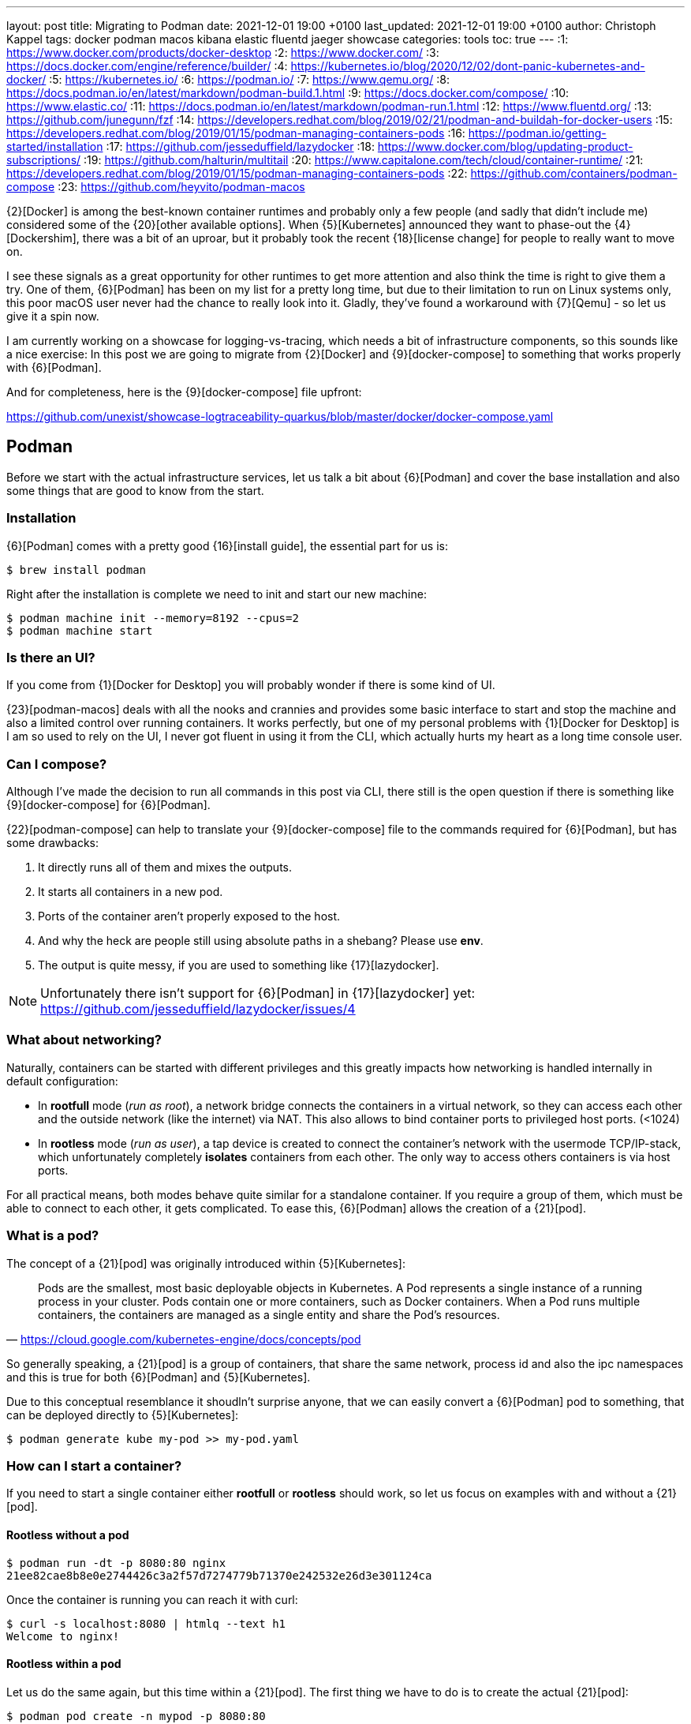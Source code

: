 ---
layout: post
title: Migrating to Podman
date: 2021-12-01 19:00 +0100
last_updated: 2021-12-01 19:00 +0100
author: Christoph Kappel
tags: docker podman macos kibana elastic fluentd jaeger showcase
categories: tools
toc: true
---
:1: https://www.docker.com/products/docker-desktop
:2: https://www.docker.com/
:3: https://docs.docker.com/engine/reference/builder/
:4: https://kubernetes.io/blog/2020/12/02/dont-panic-kubernetes-and-docker/
:5: https://kubernetes.io/
:6: https://podman.io/
:7: https://www.qemu.org/
:8: https://docs.podman.io/en/latest/markdown/podman-build.1.html
:9: https://docs.docker.com/compose/
:10: https://www.elastic.co/
:11: https://docs.podman.io/en/latest/markdown/podman-run.1.html
:12: https://www.fluentd.org/
:13: https://github.com/junegunn/fzf
:14: https://developers.redhat.com/blog/2019/02/21/podman-and-buildah-for-docker-users
:15: https://developers.redhat.com/blog/2019/01/15/podman-managing-containers-pods
:16: https://podman.io/getting-started/installation
:17: https://github.com/jesseduffield/lazydocker
:18: https://www.docker.com/blog/updating-product-subscriptions/
:19: https://github.com/halturin/multitail
:20: https://www.capitalone.com/tech/cloud/container-runtime/
:21: https://developers.redhat.com/blog/2019/01/15/podman-managing-containers-pods
:22: https://github.com/containers/podman-compose
:23: https://github.com/heyvito/podman-macos

{2}[Docker] is among the best-known container runtimes and probably only a few people (and sadly
that didn't include me) considered some of the {20}[other available options]. When {5}[Kubernetes]
announced they want to phase-out the {4}[Dockershim], there was a bit of an uproar, but it probably
took the recent {18}[license change] for people to really want to move on.

I see these signals as a great opportunity for other runtimes to get more attention and also think
the time is right to give them a try. One of them, {6}[Podman] has been on my list for a pretty long
time, but due to their limitation to run on Linux systems only, this poor macOS user never had the
chance to really look into it. Gladly, they've found a workaround with {7}[Qemu] - so let us give it
a spin now.

I am currently working on a showcase for logging-vs-tracing, which needs a bit of infrastructure
components, so this sounds like a nice exercise: In this post we are going to migrate from
{2}[Docker] and {9}[docker-compose] to something that works properly with {6}[Podman].

And for completeness, here is the {9}[docker-compose] file upfront:

<https://github.com/unexist/showcase-logtraceability-quarkus/blob/master/docker/docker-compose.yaml>

== Podman

Before we start with the actual infrastructure services, let us talk a bit about {6}[Podman] and
cover the base installation and also some things that are good to know from the start.

=== Installation

{6}[Podman] comes with a pretty good {16}[install guide], the essential part for us is:

[source,shell]
----
$ brew install podman
----

Right after the installation is complete we need to init and start our new machine:

[source,shell]
----
$ podman machine init --memory=8192 --cpus=2
$ podman machine start
----

=== Is there an UI?

If you come from {1}[Docker for Desktop] you will probably wonder if there is some kind of UI.

{23}[podman-macos] deals with all the nooks and crannies and provides some basic interface to start
and stop the machine and also a limited control over running containers. It works perfectly, but
one of my personal problems with {1}[Docker for Desktop] is I am so used to rely on the UI, I never
got fluent in using it from the CLI, which actually hurts my heart as a long time console user.

=== Can I compose?

Although I've made the decision to run all commands in this post via CLI, there still is the open
question if there is something like {9}[docker-compose] for {6}[Podman].

{22}[podman-compose] can help to translate your {9}[docker-compose] file to the commands required
for {6}[Podman], but has some drawbacks:

1. It directly runs all of them and mixes the outputs.
2. It starts all containers in a new pod.
3. Ports of the container aren't properly exposed to the host.
4. And why the heck are people still using absolute paths in a shebang? Please use **env**.
5. The output is quite messy, if you are used to something like {17}[lazydocker].

NOTE: Unfortunately there isn't support for {6}[Podman] in {17}[lazydocker] yet:
<https://github.com/jesseduffield/lazydocker/issues/4>

=== What about networking?

Naturally, containers can be started with different privileges and this greatly impacts how
networking is handled internally in default configuration:

- In **rootfull** mode (_run as root_), a network bridge connects the containers in a virtual
network, so they can access each other and the outside network (like the internet) via NAT. This
also allows to bind container ports to privileged host ports. (<1024)
- In **rootless** mode (_run as user_), a tap device is created to connect the container's network
with the usermode TCP/IP-stack, which unfortunately completely **isolates** containers from each other.
The only way to access others containers is via host ports.

For all practical means, both modes behave quite similar for a standalone container. If you require
a group of them, which must be able to connect to each other, it gets complicated. To ease this,
{6}[Podman] allows the creation of a {21}[pod].

=== What is a pod?

The concept of a {21}[pod] was originally introduced within {5}[Kubernetes]:

[quote,'<https://cloud.google.com/kubernetes-engine/docs/concepts/pod>']
Pods are the smallest, most basic deployable objects in Kubernetes. A Pod represents a single
instance of a running process in your cluster. Pods contain one or more containers, such as Docker
containers. When a Pod runs multiple containers, the containers are managed as a single entity and
share the Pod's resources.

So generally speaking, a {21}[pod] is a group of containers, that share the same network, process id
and also the ipc namespaces and this is true for both {6}[Podman] and {5}[Kubernetes].

Due to this conceptual resemblance it shoudln't surprise anyone, that we can easily convert a
{6}[Podman] pod to something, that can be deployed directly to {5}[Kubernetes]:

[source,shell]
----
$ podman generate kube my-pod >> my-pod.yaml
----

=== How can I start a container?

If you need to start a single container either **rootfull** or **rootless** should work, so let us
focus on examples with and without a {21}[pod].

==== Rootless without a pod

[source,shell]
----
$ podman run -dt -p 8080:80 nginx
21ee82cae8b8e0e2744426c3a2f57d7274779b71370e242532e26d3e301124ca
----

Once the container is running you can reach it with curl:

[source,shell]
----
$ curl -s localhost:8080 | htmlq --text h1
Welcome to nginx!
----

==== Rootless within a pod

Let us do the same again, but this time within a {21}[pod]. The first thing we have to do is to
create the actual {21}[pod]:

[source,shell]
----
$ podman pod create -n mypod -p 8080:80
41983bfdf2e1c13d209cf9d114abe6dc298fffc24b7385d353edabbbc9890792
----

This looks good, let us see what we've got:

[source,shell,highlight=3]
----
$ podman ps -a --pod --format "table {{.ID}} {{.Image}} {{.Status}} {{.Ports}} {{.Names}} {{.PodName}}"
CONTAINER ID  IMAGE                 STATUS      PORTS                 NAMES               PODNAME
67b89dbd6e21  k8s.gcr.io/pause:3.5  Created     0.0.0.0:8080->80/tcp  b6548bd64e31-infra  mypod
----

Noteworthy here is we need to publish the ports on {21}[pod]-level and that {6}[Podman] creates an
{15}[infrastructure container] for us.

[source,shell]
----
$ podman run -dt --pod mypod nginx
e2182dec80aa1fb42a06a01337fe86e951b13d89f9b600c50b39678d25a24301
----

**Hint**: There is handy shortcut to directly start a container in a new {21}[pod]:

[source,shell]
----
$ podman run -dt --pod new:mypod -p 8080:80 nginx
309d7f33bf472d790a13cc1a1cc7fff432d026e4c26c3844731b5c448b1b100a
----

In a previous section about [networking](#what-about-networking), I've mentioned that containers
are isolated in this mode, here you can see it in action:

[source,shell]
----
$ curl localhost:8080
curl: (7) Failed to connect to localhost port 8080: Connection refused
----

This can be avoided by creating a new network or by just using the **bridge**:

[source,shell]
----
$ podman run -dt --pod new:mypod -p 8080:80 --network bridge nginx
54d6d488edad06477286e579fd255981761e5881b0d9a5eda1d5d7a14c016559
----

And just for the sake of completeness:

[source,shell]
----
$ curl -s localhost:8080 | htmlq --text h1
Welcome to nginx!
----

=== How can I build a container?

Building container is also piece of cake. {6}[Podman] uses {8}[buildah] (or rather code from it) to
actually build the container, which is better explained {14}[here]. The interesting part for us is
that {3}[Dockerfile] is also supported and heads up to a quick and pointless example:

[source,dockerfile]
----
FROM nginx
----

[source,shell]
----
$ podman build --format docker -t mynginx .
STEP 1/1: FROM nginx
COMMIT mynginx
--> ea335eea17a
Successfully tagged localhost/mynginx:latest
Successfully tagged docker.io/library/nginx:latest
ea335eea17ab984571cd4a3bcf90a0413773b559c75ef4cda07d0ce952b00291
----

Equipped with this we should be able to start our services now.

== Services

In this section we are going to create each service from my {9}[docker-compose] file and start
it via {6}[Podman]. Since we are doing it manually, we ignore the dependencies between the services
and just start everything in correct order.

=== Create a pod

No surprises here: We need a new {21}[pod], which also does the port handling on our bridge:

[source,shell]
----
$ podman pod create -n logtrace --network bridge -p 6831:6831/udp -p 16686:16686 \
		-p 9200:9200 -p 9300:9300 -p 12201:12201/udp -p 5601:5601 -p 9092:9092
ee627e6718c19e707eb03c97b5cf86e8280c91cce9b031fea000ff180fac3c28
----

A quick check if everything is well:

[source,shell]
----
$ podman ps -a --pod --format "table {{.ID}} {{.Image}} {{.Status}} {{.Names}} {{.PodName}}"
CONTAINER ID  IMAGE                                                    STATUS                  NAMES               PODNAME
443c40c601ee  k8s.gcr.io/pause:3.5                                     Up 3 days ago           ee627e6718c1-infra  logtrace
----

=== Deploy Jaeger

[source,yaml]
----
# Install jaeger
jaeger:
    image: jaegertracing/all-in-one:latest
    ports:
        - "6831:6831/udp"
        - "16686:16686"
----

This is going to be easy:

[source,shell]
----
$ podman run -dit --name jaeger --pod=logtrace jaegertracing/all-in-one:latest
7f5a083ece1ee60e9d8b394bf25bd361aa98afa987a6840f0d5b2b5929b44b72
----

Checking time:

[source,shell,highlight=4]
----
$ podman ps -a --pod --format "table {{.ID}} {{.Image}} {{.Status}} {{.Names}} {{.PodName}}"
CONTAINER ID  IMAGE                                                    STATUS                  NAMES               PODNAME
443c40c601ee  k8s.gcr.io/pause:3.5                                     Up 3 days ago           ee627e6718c1-infra  logtrace
7f5a083ece1e  docker.io/jaegertracing/all-in-one:latest                Up 3 days ago           jaeger              logtrace
----

=== Deploy Elastic

[source,yaml]
----
# Install elastic
elasticsearch:
    image: docker.elastic.co/elasticsearch/elasticsearch-oss:6.8.2
    ports:
        - "9200:9200"
        - "9300:9300"
    environment:
        ES_JAVA_OPTS: "-Xms512m -Xmx512m"
----

Besides the {11}[environment] there is also no magic involved:

[source,shell]
----
$ podman run -dit --name elastic --pod=logtrace -e "ES_JAVA_OPTS=-Xms512m -Xmx512m" \
    docker.elastic.co/elasticsearch/elasticsearch:7.14.2
2d81acbf527a3f2c26b4c66133b4826c460f719124d2ff1d71005127994c77a7
----

Checking time:

[source,shell,highlight=5]
----
$ podman ps -a --pod --format "table {{.ID}} {{.Image}} {{.Status}} {{.Names}} {{.PodName}}"
CONTAINER ID  IMAGE                                                 STATUS                  NAMES               PODNAME
443c40c601ee  k8s.gcr.io/pause:3.5                                  Up 3 days ago           ee627e6718c1-infra  logtrace
7f5a083ece1e  docker.io/jaegertracing/all-in-one:latest             Up 3 days ago           jaeger              logtrace
2d81acbf527a  docker.elastic.co/elasticsearch/elasticsearch:7.14.2  Exited (78) 3 days ago  elastic             logtrace
----

Something obviously went wrong. Unfortunate, but let us check what is wrong here:

[source,shell]
----
$ podman logs 2d81acbf527a | grep -A 2 ERROR
ERROR: [1] bootstrap checks failed

[1] max virtual memory areas vm.max_map_count [65530] is too low, increase to at least [262144]
----

Looks like we have some problems within {7}[Qemu], that didn't happen in {2}[Docker]. The problem is
well explained here - including a solution:

<https://stackoverflow.com/questions/51445846/elasticsearch-max-virtual-memory-areas-vm-max-map-count-65530-is-too-low-inc>

Even easier than dealing with `systcl` inside of a container, let us just bump to the current
version of {10}[elasticsearch], which seems to ignore this error altogether:

[source,shell]
----
$ podman rm 2d81acbf527a
2d81acbf527a
$ podman run -it --name elastic --pod=logtrace -e "ES_JAVA_OPTS=-Xms512m -Xmx512m" \
    -e "discovery.type=single-node" docker.elastic.co/elasticsearch/elasticsearch:7.14.2
847f303ffa7562778ea8b15fb83f8a6f6beec949af78edfc31f060a1cb50469b
----

Checking time:

[source,shell,highlight=5]
----
$ podman ps -a --pod --format "table {{.ID}} {{.Image}} {{.Status}} {{.Names}} {{.PodName}}"
CONTAINER ID  IMAGE                                                 STATUS         NAMES               PODNAME
443c40c601ee  k8s.gcr.io/pause:3.5                                  Up 3 days ago  ee627e6718c1-infra  logtrace
7f5a083ece1e  docker.io/jaegertracing/all-in-one:latest             Up 3 days ago  jaeger              logtrace
847f303ffa75  docker.elastic.co/elasticsearch/elasticsearch:7.14.2  Up 3 days ago  elastic             logtrace
----

=== Deploy Fluentd

[source,yaml]
----
# Install fluentd
fluentd:
    build: .
    ports:
        - "12201:12201/udp"
    volumes:
        - source: ./fluentd
        target: /fluentd/etc
        type: bind
    depends_on:
        - elasticsearch
----

Next on our list is {12}[fluentd]. For this service we need to mount and bind a host path into the
running container. Unfortunately, this is no easy task on macOS and there is a pending issue:

<https://github.com/containers/podman/issues/8016>

Alas, we don't need to be able to change the config on-the-fly, copying the config directly into
the container also does the trick here. So we are going to change the {3}[Dockerfile] from my
project a bit here:


[source,dockerfile]
----
FROM fluent/fluentd:v1.14-debian-1

USER root

COPY ./fluentd/fluent.conf /fluentd/etc/fluent.conf

RUN ["gem", "install", "fluent-plugin-elasticsearch"]
RUN ["gem", "install", "fluent-plugin-input-gelf"]

USER fluent
----

[source,shell]
----
$ cd docker
$ podman build --format docker -t fluent .
STEP 1/6: FROM fluent/fluentd:v1.14-debian-1
STEP 2/6: USER root
STEP 3/6: COPY ./fluentd/fluent.conf /fluent/etc/fluent.conf
STEP 4/6: RUN ["gem", "install", "fluent-plugin-elasticsearch"]
STEP 5/6: RUN ["gem", "install", "fluent-plugin-input-gelf"]
STEP 6/6: USER fluent
..
Successfully tagged localhost/fluent:latest
215d4b1979f362ec4ce38c4ef57da8e16c3261d7060f07ec403e2d86941c6c61
----

And after that we just need to start the container:

[source,shell]
----
$ podman run -dit --name fluent --pod=logtrace fluent
a76a5ecb32efb2ef5d22447d1cacce369ef6639afaadd3a8f41b1b6653c01852
----

Checking time again:

[source,shell,highlight=6]
----
$ podman ps -a --pod --format "table {{.ID}} {{.Image}} {{.Status}} {{.Names}} {{.PodName}}"
CONTAINER ID  IMAGE                                                 STATUS         NAMES               PODNAME
443c40c601ee  k8s.gcr.io/pause:3.5                                  Up 3 days ago  ee627e6718c1-infra  logtrace
7f5a083ece1e  docker.io/jaegertracing/all-in-one:latest             Up 3 days ago  jaeger              logtrace
847f303ffa75  docker.elastic.co/elasticsearch/elasticsearch:7.14.2  Up 3 days ago  elastic             logtrace
a76a5ecb32ef  localhost/fluent:latest                               Up 3 days ago  fluent              logtrace
----

=== Deploy Kibana

[source,yaml]
----
# Kibana
kibana:
    image: docker.elastic.co/kibana/kibana-oss:6.8.2
    ports:
        - "5601:5601"
    depends_on:
        - elasticsearch
----

I think you get it and know the drill. The only thing we need to take care of is the hostname of
{10}[elasticsearch], since networking works a bit different in {6}[Podman]:

[source,shell]
----
$ podman run -dit --name kibana --pod=logtrace -e "ELASTICSEARCH_HOSTS=http://localhost:9200" \
    docker.elastic.co/kibana/kibana:7.14.2
cad125873b438efea4b549e51edc00981bf88bb3ed78c8bdf54aecb43fba64d8
----

More checking time:

[source,shell,highlight=7]
----
$ podman ps -a --pod --format "table {{.ID}} {{.Image}} {{.Status}} {{.Names}} {{.PodName}}"
CONTAINER ID  IMAGE                                                 STATUS         NAMES               PODNAME
443c40c601ee  k8s.gcr.io/pause:3.5                                  Up 3 days ago  ee627e6718c1-infra  logtrace
7f5a083ece1e  docker.io/jaegertracing/all-in-one:latest             Up 3 days ago  jaeger              logtrace
847f303ffa75  docker.elastic.co/elasticsearch/elasticsearch:7.14.2  Up 3 days ago  elastic             logtrace
a76a5ecb32ef  localhost/fluent:latest                               Up 3 days ago  fluent              logtrace
cad125873b43  docker.elastic.co/kibana/kibana:7.14.2                Up 3 days ago  kibana              logtrace
----

=== Deploy Redpanda

[source,yaml]
----
# Install redpanda
redpanda:
    container_name: redpanda
    image: vectorized/redpanda
    hostname: redpanda
    ports:
        - "9092:9092"
----

One more - last time - promised:

[source,shell]
----
$ podman run -dit --name redpanda --pod=logtrace vectorized/redpanda
b728da318549cca15ddd0019eec1cddff4e3e388cacbc0dcc1f7ea38480c81fc
----

And final checking time:

[source,shell,highlight=8]
----
$ podman ps -a --pod --format "table {{.ID}} {{.Image}} {{.Status}} {{.Names}} {{.PodName}}"
CONTAINER ID  IMAGE                                                 STATUS         NAMES               PODNAME
443c40c601ee  k8s.gcr.io/pause:3.5                                  Up 3 days ago  ee627e6718c1-infra  logtrace
7f5a083ece1e  docker.io/jaegertracing/all-in-one:latest             Up 3 days ago  jaeger              logtrace
847f303ffa75  docker.elastic.co/elasticsearch/elasticsearch:7.14.2  Up 3 days ago  elastic             logtrace
a76a5ecb32ef  localhost/fluent:latest                               Up 3 days ago  fluent              logtrace
cad125873b43  docker.elastic.co/kibana/kibana:7.14.2                Up 3 days ago  kibana              logtrace
b728da318549  docker.io/vectorized/redpanda:latest                  Up 3 days ago  redpanda            logtrace
----

== Conclusion

{6}[Podman] is a nice replacement for {2}[Docker], but not every workflow and especially not every
{9}[docker-compose] file works out of the box. Network handling is quite different, but that might
just be true on macOS.

While writing this post I enjoyed playing with it, learning the commands and also the way this can
be scripted and added some handy aliases to my zsh file like this goodie:

[source,shell]
----
$ eval `podman ps -a | fzf --multi --tac --no-sort | cut -d ' ' -f1 | sed -nE "s#(.*)#-l \'podman logs -f \1\'#gp" | xargs -r -0 -n10 -d'\n' echo multitail -C`
----

This basically displays the running container via {13}[fzf], allows multiselect and displays logs of
the selected container in {19}[multitail].

I never did something like this with {2}[Docker], would have saved me quite some headaches I suppose.

My logging-vs-tracing showcase can be found here:

<https://github.com/unexist/showcase-logging-tracing-quarkus>